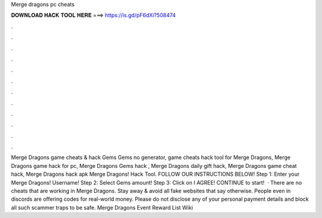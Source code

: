 Merge dragons pc cheats

𝐃𝐎𝐖𝐍𝐋𝐎𝐀𝐃 𝐇𝐀𝐂𝐊 𝐓𝐎𝐎𝐋 𝐇𝐄𝐑𝐄 ===> https://is.gd/pF6dXi?508474

.

.

.

.

.

.

.

.

.

.

.

.

Merge Dragons game cheats & hack Gems Gems no generator, game cheats hack tool for Merge Dragons, Merge Dragons game hack for pc, Merge Dragons Gems hack , Merge Dragons daily gift hack, Merge Dragons game cheat hack, Merge Dragons hack apk  Merge Dragons! Hack Tool. FOLLOW OUR INSTRUCTIONS BELOW! Step 1: Enter your Merge Dragons! Username! Step 2: Select Gems amount! Step 3: Click on I AGREE! CONTINUE to start!  · There are no cheats that are working in Merge Dragons. Stay away & avoid all fake websites that say otherwise. People even in discords are offering codes for real-world money. Please do not disclose any of your personal payment details and block all such scammer traps to be safe. Merge Dragons Event Reward List Wiki 